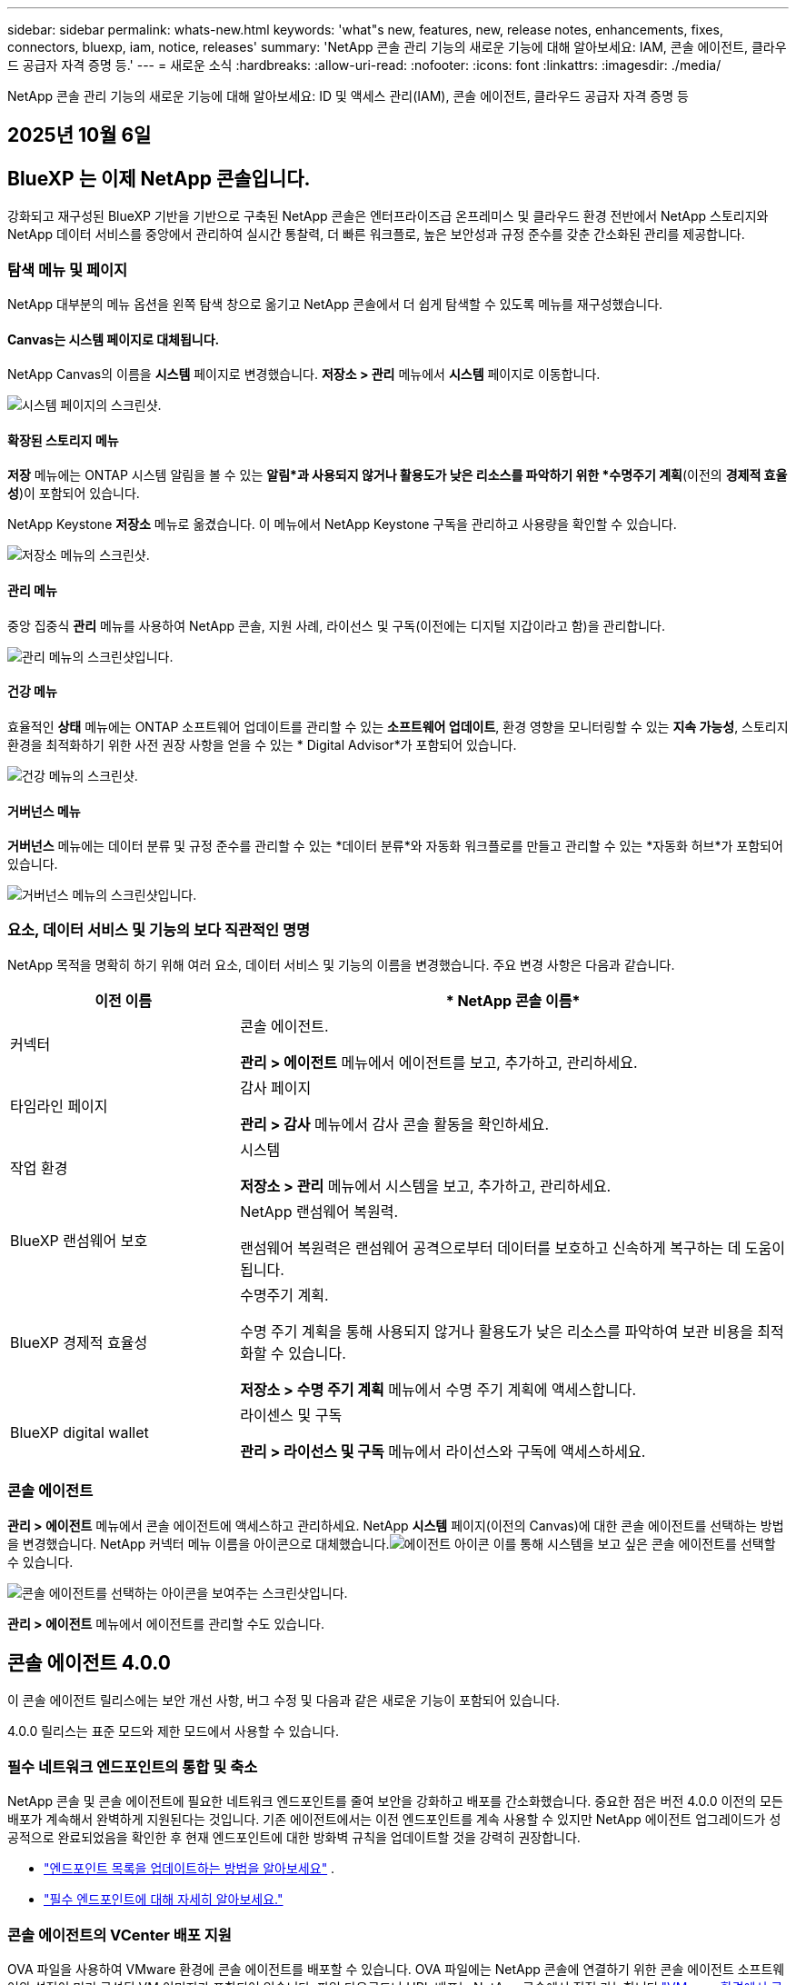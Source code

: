 ---
sidebar: sidebar 
permalink: whats-new.html 
keywords: 'what"s new, features, new, release notes, enhancements, fixes, connectors, bluexp, iam, notice, releases' 
summary: 'NetApp 콘솔 관리 기능의 새로운 기능에 대해 알아보세요: IAM, 콘솔 에이전트, 클라우드 공급자 자격 증명 등.' 
---
= 새로운 소식
:hardbreaks:
:allow-uri-read: 
:nofooter: 
:icons: font
:linkattrs: 
:imagesdir: ./media/


[role="lead"]
NetApp 콘솔 관리 기능의 새로운 기능에 대해 알아보세요: ID 및 액세스 관리(IAM), 콘솔 에이전트, 클라우드 공급자 자격 증명 등



== 2025년 10월 6일



== BlueXP 는 이제 NetApp 콘솔입니다.

강화되고 재구성된 BlueXP 기반을 기반으로 구축된 NetApp 콘솔은 엔터프라이즈급 온프레미스 및 클라우드 환경 전반에서 NetApp 스토리지와 NetApp 데이터 서비스를 중앙에서 관리하여 실시간 통찰력, 더 빠른 워크플로, 높은 보안성과 규정 준수를 갖춘 간소화된 관리를 제공합니다.



=== 탐색 메뉴 및 페이지

NetApp 대부분의 메뉴 옵션을 왼쪽 탐색 창으로 옮기고 NetApp 콘솔에서 더 쉽게 탐색할 수 있도록 메뉴를 재구성했습니다.



==== Canvas는 시스템 페이지로 대체됩니다.

NetApp Canvas의 이름을 *시스템* 페이지로 변경했습니다.  *저장소 > 관리* 메뉴에서 *시스템* 페이지로 이동합니다.

image:https://docs.netapp.com/us-en/console-setup-admin/media/screenshot-storage-mgmt.png["시스템 페이지의 스크린샷."]



==== 확장된 스토리지 메뉴

*저장* 메뉴에는 ONTAP 시스템 알림을 볼 수 있는 *알림*과 사용되지 않거나 활용도가 낮은 리소스를 파악하기 위한 *수명주기 계획*(이전의 *경제적 효율성*)이 포함되어 있습니다.

NetApp Keystone *저장소* 메뉴로 옮겼습니다. 이 메뉴에서 NetApp Keystone 구독을 관리하고 사용량을 확인할 수 있습니다.

image:https://docs.netapp.com/us-en/console-setup-admin/media/screenshot-storage-menu.png["저장소 메뉴의 스크린샷."]



==== 관리 메뉴

중앙 집중식 *관리* 메뉴를 사용하여 NetApp 콘솔, 지원 사례, 라이선스 및 구독(이전에는 디지털 지갑이라고 함)을 관리합니다.

image:https://docs.netapp.com/us-en/console-setup-admin/media/screenshot-admin-menu.png["관리 메뉴의 스크린샷입니다."]



==== 건강 메뉴

효율적인 *상태* 메뉴에는 ONTAP 소프트웨어 업데이트를 관리할 수 있는 *소프트웨어 업데이트*, 환경 영향을 모니터링할 수 있는 *지속 가능성*, 스토리지 환경을 최적화하기 위한 사전 권장 사항을 얻을 수 있는 * Digital Advisor*가 포함되어 있습니다.

image:https://docs.netapp.com/us-en/console-setup-admin/media/screenshot-health-menu.png["건강 메뉴의 스크린샷."]



==== 거버넌스 메뉴

*거버넌스* 메뉴에는 데이터 분류 및 규정 준수를 관리할 수 있는 *데이터 분류*와 자동화 워크플로를 만들고 관리할 수 있는 *자동화 허브*가 포함되어 있습니다.

image:https://docs.netapp.com/us-en/console-setup-admin/media/screenshot-governance-menu.png["거버넌스 메뉴의 스크린샷입니다."]



=== 요소, 데이터 서비스 및 기능의 보다 직관적인 명명

NetApp 목적을 명확히 하기 위해 여러 요소, 데이터 서비스 및 기능의 이름을 변경했습니다.  주요 변경 사항은 다음과 같습니다.

[cols="10,24"]
|===
| *이전 이름* | * NetApp 콘솔 이름* 


| 커넥터  a| 
콘솔 에이전트.

*관리 > 에이전트* 메뉴에서 에이전트를 보고, 추가하고, 관리하세요.



| 타임라인 페이지  a| 
감사 페이지

*관리 > 감사* 메뉴에서 감사 콘솔 활동을 확인하세요.



| 작업 환경  a| 
시스템

*저장소 > 관리* 메뉴에서 시스템을 보고, 추가하고, 관리하세요.



| BlueXP 랜섬웨어 보호  a| 
NetApp 랜섬웨어 복원력.

랜섬웨어 복원력은 랜섬웨어 공격으로부터 데이터를 보호하고 신속하게 복구하는 데 도움이 됩니다.



| BlueXP 경제적 효율성  a| 
수명주기 계획.

수명 주기 계획을 통해 사용되지 않거나 활용도가 낮은 리소스를 파악하여 보관 비용을 최적화할 수 있습니다.

*저장소 > 수명 주기 계획* 메뉴에서 수명 주기 계획에 액세스합니다.



| BlueXP digital wallet  a| 
라이센스 및 구독

*관리 > 라이선스 및 구독* 메뉴에서 라이선스와 구독에 액세스하세요.

|===


=== 콘솔 에이전트

*관리 > 에이전트* 메뉴에서 콘솔 에이전트에 액세스하고 관리하세요.  NetApp *시스템* 페이지(이전의 Canvas)에 대한 콘솔 에이전트를 선택하는 방법을 변경했습니다.  NetApp 커넥터 메뉴 이름을 아이콘으로 대체했습니다.image:icon-agent.png["에이전트 아이콘"] 이를 통해 시스템을 보고 싶은 콘솔 에이전트를 선택할 수 있습니다.

image:https://docs.netapp.com/us-en/console-setup-admin/media/screenshot-agent-icon-menu.png["콘솔 에이전트를 선택하는 아이콘을 보여주는 스크린샷입니다."]

*관리 > 에이전트* 메뉴에서 에이전트를 관리할 수도 있습니다.



== 콘솔 에이전트 4.0.0

이 콘솔 에이전트 릴리스에는 보안 개선 사항, 버그 수정 및 다음과 같은 새로운 기능이 포함되어 있습니다.

4.0.0 릴리스는 표준 모드와 제한 모드에서 사용할 수 있습니다.



=== 필수 네트워크 엔드포인트의 통합 및 축소

NetApp 콘솔 및 콘솔 에이전트에 필요한 네트워크 엔드포인트를 줄여 보안을 강화하고 배포를 간소화했습니다.  중요한 점은 버전 4.0.0 이전의 모든 배포가 계속해서 완벽하게 지원된다는 것입니다.  기존 에이전트에서는 이전 엔드포인트를 계속 사용할 수 있지만 NetApp 에이전트 업그레이드가 성공적으로 완료되었음을 확인한 후 현재 엔드포인트에 대한 방화벽 규칙을 업데이트할 것을 강력히 권장합니다.

* link:https://docs.netapp.com/us-en/console-setup-admin/reference-networking-saas-console-previous.html#update-endpoint-list["엔드포인트 목록을 업데이트하는 방법을 알아보세요"] .
* link:https://docs.netapp.com/us-en/console-setup-admin/reference-networking-saas-console.html["필수 엔드포인트에 대해 자세히 알아보세요."]




=== 콘솔 에이전트의 VCenter 배포 지원

OVA 파일을 사용하여 VMware 환경에 콘솔 에이전트를 배포할 수 있습니다.  OVA 파일에는 NetApp 콘솔에 연결하기 위한 콘솔 에이전트 소프트웨어와 설정이 미리 구성된 VM 이미지가 포함되어 있습니다.  파일 다운로드나 URL 배포는 NetApp 콘솔에서 직접 가능합니다.link:https://docs.netapp.com/us-en/console-setup-admin/task-install-agent-on-prem-ova.html["VMware 환경에서 콘솔 에이전트를 배포하는 방법을 알아보세요."]

VMware용 콘솔 에이전트 OVA는 빠른 배포를 위해 미리 구성된 VM 이미지를 제공합니다.



=== 실패한 에이전트 배포에 대한 검증 보고서

NetApp 콘솔에서 콘솔 에이전트를 배포할 때 이제 에이전트 구성을 검증할 수 있는 옵션이 제공됩니다.  콘솔에서 에이전트를 배포하지 못하면 문제 해결에 도움이 되는 다운로드 가능한 보고서가 제공됩니다.



=== 콘솔 에이전트에 대한 문제 해결 개선

콘솔 에이전트에서는 문제를 더 잘 이해하는 데 도움이 되는 오류 메시지가 개선되었습니다.link:https://docs.netapp.com/us-en/console-setup-admin/task-troubleshoot-agent.html["콘솔 에이전트 문제를 해결하는 방법을 알아보세요."]



== NetApp 콘솔

NetApp 콘솔 관리에는 다음과 같은 새로운 기능이 포함되어 있습니다.



=== 홈페이지 대시보드

NetApp 콘솔의 홈페이지 대시보드는 상태, 용량, 라이선스 상태 및 데이터 서비스에 대한 측정 항목을 통해 스토리지 인프라에 대한 실시간 가시성을 제공합니다.link:https://docs.netapp.com/us-en/console-setup-admin/task-dashboard.html["홈페이지에 대해 자세히 알아보세요."]



=== NetApp 어시스턴트

조직 관리자 역할이 있는 신규 사용자는 NetApp Assistant를 사용하여 에이전트 추가, NetApp 지원 계정 연결, 스토리지 시스템 추가 등 콘솔을 구성할 수 있습니다.link:https://docs.netapp.com/us-en/console-setup-admin/task-console-assistant.html["NetApp 어시스턴트에 대해 알아보세요."]



=== 서비스 계정 인증

NetApp 콘솔은 시스템에서 생성된 클라이언트 ID와 비밀 또는 고객이 관리하는 JWT를 사용하여 서비스 계정 인증을 지원하므로 조직은 보안 요구 사항과 통합 워크플로에 가장 적합한 접근 방식을 선택할 수 있습니다.  개인 키 JWT 클라이언트 인증은 비대칭 암호화를 사용하여 기존 클라이언트 ID 및 비밀 방식보다 더 강력한 보안을 제공합니다.  개인 키 JWT 클라이언트 인증은 비대칭 암호화를 사용하여 고객 환경에서 개인 키를 안전하게 보호하고, 자격 증명 도난 위험을 줄이며, 자동화 스택과 클라이언트 애플리케이션의 보안을 강화합니다.link:https://docs.netapp.com/us-en/console-setup-admin/task-iam-manage-members-permissions.html#service-account["서비스 계정을 추가하는 방법을 알아보세요."]



=== 세션 시간 초과

사용자는 24시간 후 또는 웹 브라우저를 닫으면 시스템에서 로그아웃됩니다.



=== 조직 간 파트너십 지원

NetApp 콘솔에서 파트너십을 구축하면 파트너가 조직 경계를 넘어 NetApp 리소스를 안전하게 관리할 수 있어 협업이 더 쉬워지고 보안이 강화됩니다. link:https://docs.netapp.com/us-en/console-setup-admin/task-partnerships-create.html["파트너십을 관리하는 방법을 알아보세요"] .



=== 슈퍼 관리자 및 슈퍼 뷰어 역할

*최고 관리자* 및 *최고 뷰어* 역할을 추가했습니다.  *슈퍼 관리자*는 콘솔 기능, 저장소 및 데이터 서비스에 대한 전체 관리 액세스 권한을 부여합니다.  *슈퍼 뷰어*는 감사원과 이해관계자에게 읽기 전용 가시성을 제공합니다.  이러한 역할은 폭넓은 접근이 일반적인 고위 구성원으로 구성된 소규모 팀에 유용합니다.  보안과 감사 용이성을 강화하기 위해 조직에서는 *슈퍼 관리자* 권한을 아껴서 사용하고 가능한 경우 세분화된 역할을 할당하는 것이 좋습니다.link:https://docs.netapp.com/us-en/console-setup-admin/reference-iam-predefined-roles.html["액세스 역할에 대해 자세히 알아보세요."]



=== 랜섬웨어 복원력에 대한 추가 역할

*랜섬웨어 복원력 사용자 동작 관리자* 역할과 *랜섬웨어 복원력 사용자 동작 뷰어* 역할이 추가되었습니다.  이러한 역할을 통해 사용자는 각각 사용자 동작 및 분석 데이터를 구성하고 볼 수 있습니다.link:https://docs.netapp.com/us-en/console-setup-admin/reference-iam-predefined-roles.html["액세스 역할에 대해 자세히 알아보세요."]



=== 지원 채팅이 제거되었습니다.

NetApp NetApp 콘솔에서 지원 채팅 기능을 제거했습니다.  *관리 > 지원* 페이지를 사용하여 지원 사례를 만들고 관리하세요.



== 2025년 8월 11일



=== 커넥터 3.9.55

이번 BlueXP 커넥터 릴리스에는 보안 개선 및 버그 수정이 포함되어 있습니다.

3.9.55 릴리스는 표준 모드와 제한 모드에서 사용할 수 있습니다.



=== 일본어 지원

BlueXP UI가 이제 일본어로 제공됩니다. 브라우저 언어가 일본어인 경우 BlueXP 일본어로 표시됩니다. 일본어로 된 문서에 접근하려면 문서 웹사이트의 언어 메뉴를 이용하세요.



=== 운영 복원력 기능

BlueXP 에서 운영 복원력 기능이 제거되었습니다. 문제가 발생하면 NetApp 지원팀에 문의하세요.



=== BlueXP ID 및 액세스 관리(IAM)

BlueXP 의 ID 및 액세스 관리는 이제 다음 기능을 제공합니다.



=== 운영 지원을 위한 새로운 액세스 역할

BlueXP 이제 운영 지원 분석가 역할을 지원합니다. 이 역할은 사용자에게 스토리지 알림을 모니터링하고, BlueXP 감사 타임라인을 보고, NetApp 지원 사례를 입력 및 추적할 수 있는 권한을 부여합니다.

link:https://docs.netapp.com/us-en/bluexp-setup-admin/reference-iam-predefined-roles.html["액세스 역할 사용에 대해 자세히 알아보세요."]



== 2025년 7월 31일



=== 프라이빗 모드 출시 (3.9.54)

새로운 개인 모드 릴리스를 지금 다운로드할 수 있습니다. https://mysupport.netapp.com/site/downloads["NetApp 지원 사이트"^]

3.9.54 릴리스에는 다음 BlueXP 구성 요소와 서비스에 대한 업데이트가 포함되어 있습니다.

[cols="3*"]
|===
| 구성 요소 또는 서비스 | 이 릴리스에 포함된 버전 | 이전 개인 모드 출시 이후 변경 사항 


| 커넥터 | 3.9.54, 3.9.53 | 로 가다 https://docs.netapp.com/us-en/bluexp-setup-admin/whats-new.html#connector-3-9-50["BlueXP 페이지의 새로운 소식"^] 버전 3.9.54 및 3.9.53에 포함된 변경 사항을 참조하세요. 


| 백업 및 복구 | 2025년 7월 28일 | 로 가다 https://docs.netapp.com/us-en/data-services-backup-recovery/whats-new.html["BlueXP backup and recovery 페이지의 새로운 기능"^] 2025년 7월 릴리스에 포함된 변경 사항을 참조하세요. 


| 분류 | 2025년 7월 14일(버전 1.45) | 로 가다 https://docs.netapp.com/us-en/data-services-data-classification/whats-new.html["BlueXP classification 페이지의 새로운 기능"^] . 
|===
업그레이드 방법을 포함하여 개인 모드에 대한 자세한 내용은 다음을 참조하세요.

* https://docs.netapp.com/us-en/bluexp-setup-admin/concept-modes.html["개인 모드에 대해 알아보세요"]
* https://docs.netapp.com/us-en/bluexp-setup-admin/task-quick-start-private-mode.html["BlueXP 개인 모드로 시작하는 방법을 알아보세요"]
* https://docs.netapp.com/us-en/bluexp-setup-admin/task-upgrade-connector.html["개인 모드를 사용할 때 커넥터를 업그레이드하는 방법을 알아보세요."]




== 2025년 7월 21일



=== Google Cloud NetApp Volumes 지원

이제 BlueXP 에서 Google Cloud NetApp Volumes 볼 수 있습니다.link:https://docs.netapp.com/us-en//bluexp-google-cloud-netapp-volumes/index.html["Google Cloud NetApp Volumes 에 대해 자세히 알아보세요."]



=== BlueXP ID 및 액세스 관리(IAM)



==== Google Cloud NetApp Volumes 에 대한 새로운 액세스 역할

BlueXP 이제 다음 스토리지 시스템에 대한 액세스 역할 사용을 지원합니다.

* Google Cloud NetApp Volumes


link:https://docs.netapp.com/us-en/bluexp-setup-admin/reference-iam-predefined-roles.html["액세스 역할 사용에 대해 자세히 알아보세요."]



== 2025년 7월 14일



=== 커넥터 3.9.54

BlueXP 커넥터의 이번 릴리스에는 보안 개선, 버그 수정 및 다음과 같은 새로운 기능이 포함되어 있습니다.

* Cloud Volumes ONTAP 서비스를 지원하는 커넥터에 대한 투명 프록시 지원.link:https://docs.netapp.com/us-en/bluexp-setup-admin/task-configuring-proxy.html["투명 프록시 구성에 대해 자세히 알아보세요."]
* Google Cloud 환경에 커넥터가 배포된 경우 네트워크 태그를 사용하여 커넥터 트래픽을 라우팅하는 기능입니다.
* CPU 및 RAM 사용량을 포함한 커넥터 상태 모니터링을 위한 추가 제품 내 알림입니다.


현재 3.9.54 릴리스는 표준 모드와 제한 모드에서 사용할 수 있습니다.



=== BlueXP ID 및 액세스 관리(IAM)

BlueXP 의 ID 및 액세스 관리 기능은 이제 다음과 같은 기능을 제공합니다.

* 개인 모드에서 IAM을 지원하여 BlueXP 서비스와 애플리케이션에 대한 사용자 액세스와 권한을 관리할 수 있습니다.
* 더 쉬운 탐색, 페더레이션 연결을 구성하기 위한 더 명확한 옵션, 기존 페더레이션에 대한 가시성 향상 등 ID 페더레이션의 관리가 간소화되었습니다.
* BlueXP backup and recovery, BlueXP disaster recovery, 페더레이션 관리에 대한 액세스 역할입니다.




==== 개인 모드에서 IAM 지원

이제 BlueXP 개인 모드에서 IAM을 지원하여 BlueXP 서비스와 애플리케이션에 대한 사용자 액세스와 권한을 관리할 수 있습니다.  이 향상된 기능을 통해 개인 모드 고객은 역할 기반 액세스 제어(RBAC)를 활용하여 보안과 규정 준수를 강화할 수 있습니다.

link:https://docs.netapp.com/us-en/bluexp-setup-admin/whats-new.html#iam["BlueXP 의 IAM에 대해 자세히 알아보세요."]



==== ID 연합의 간소화된 관리

BlueXP 이제 ID 연합을 관리하기 위한 보다 직관적인 인터페이스를 제공합니다. 여기에는 탐색 기능이 더 쉬워지고, 페더레이션 연결을 구성하기 위한 옵션이 더 명확해지고, 기존 페더레이션에 대한 가시성이 향상되었습니다.

ID 페더레이션을 통해 SSO(Single Sign-On)를 활성화하면 사용자는 회사 자격 증명을 사용하여 BlueXP 에 로그인할 수 있습니다.  이를 통해 보안이 강화되고, 비밀번호 사용이 줄어들며, 온보딩이 간소화됩니다.

새로운 관리 기능에 액세스하려면 기존 페더레이션 연결을 새 인터페이스로 가져오라는 메시지가 표시됩니다.  이를 통해 페더레이션 연결을 다시 만들지 않고도 최신 개선 사항을 활용할 수 있습니다.link:https://docs.netapp.com/us-en/bluexp-setup-admin/task-federation-import.html["기존 페더레이션 연결을 BlueXP 로 가져오는 방법에 대해 자세히 알아보세요."]

개선된 페더레이션 관리를 통해 다음을 수행할 수 있습니다.

* 여러 개의 검증된 도메인을 페더레이션 연결에 추가하면 동일한 ID 공급자(IdP)를 통해 여러 도메인을 사용할 수 있습니다.
* 필요한 경우 페더레이션 연결을 비활성화하거나 삭제하여 사용자 액세스 및 보안을 제어할 수 있습니다.
* IAM 역할을 사용하여 페더레이션 관리에 대한 액세스를 제어합니다.


link:https://docs.netapp.com/us-en/bluexp-setup-admin/concept-federation.html["BlueXP 의 ID 페더레이션에 대해 자세히 알아보세요."]



==== BlueXP backup and recovery, BlueXP disaster recovery 및 페더레이션 관리를 위한 새로운 액세스 역할

BlueXP 이제 다음 기능과 데이터 서비스에 대해 IAM 역할을 사용할 수 있도록 지원합니다.

* BlueXP backup and recovery
* BlueXP disaster recovery
* 연합


link:https://docs.netapp.com/us-en/bluexp-setup-admin/reference-iam-predefined-roles.html["액세스 역할 사용에 대해 자세히 알아보세요."]



== 2025년 6월 9일



=== 커넥터 3.9.53

이번 BlueXP 커넥터 릴리스에는 보안 개선 사항과 버그 수정 사항이 포함되어 있습니다.

3.9.53 릴리스는 표준 모드와 제한 모드에서 사용할 수 있습니다.



=== 디스크 공간 사용 알림

알림 센터에는 이제 커넥터의 디스크 공간 사용에 대한 알림이 포함되었습니다.link:https://docs.netapp.com/us-en/bluexp-setup-admin/task-maintain-connectors.html#monitor-disk-space["자세히 알아보세요."^]



=== 감사 개선

이제 타임라인에 사용자의 로그인 및 로그아웃 이벤트가 포함됩니다.  로그인 활동을 확인하면 감사 및 보안 모니터링에 도움이 될 수 있습니다.  조직 관리자 역할이 있는 API 사용자는 다음을 포함하여 로그인한 사용자의 이메일 주소를 볼 수 있습니다. `includeUserData=true`` 매개변수는 다음과 같습니다. `/audit/<account_id>?includeUserData=true` .



=== BlueXP 에서 Keystone 구독 관리 사용 가능

BlueXP 에서 NetApp Keystone 구독을 관리할 수 있습니다.

link:https://docs.netapp.com/us-en/keystone-staas/index.html["BlueXP 에서 Keystone 구독 관리에 대해 알아보세요."^]



=== BlueXP ID 및 액세스 관리(IAM)



==== 다중 요소 인증(MFA)

연합되지 않은 사용자는 BlueXP 계정에 대해 MFA를 활성화하여 보안을 강화할 수 있습니다.  관리자는 필요에 따라 사용자의 MFA를 재설정하거나 비활성화하는 등 MFA 설정을 관리할 수 있습니다.  이 기능은 표준 모드에서만 지원됩니다.

link:https://docs.netapp.com/us-en/bluexp-setup-admin/task-user-settings.html#task-user-mfa["다중 요소 인증을 직접 설정하는 방법에 대해 알아보세요."^] link:https://docs.netapp.com/us-en/bluexp-setup-admin/task-iam-manage-members-permissions.html#manage-mfa["사용자를 위한 다중 요소 인증 관리에 대해 알아보세요."^]



=== 작업 부하

이제 BlueXP 의 자격 증명 페이지에서 Amazon FSx for NetApp ONTAP 자격 증명을 보고 삭제할 수 있습니다.



== 2025년 5월 29일



=== 프라이빗 모드 출시 (3.9.52)

새로운 개인 모드 릴리스를 지금 다운로드할 수 있습니다. https://mysupport.netapp.com/site/downloads["NetApp 지원 사이트"^]

3.9.52 릴리스에는 다음 BlueXP 구성 요소와 서비스에 대한 업데이트가 포함되어 있습니다.

[cols="3*"]
|===
| 구성 요소 또는 서비스 | 이 릴리스에 포함된 버전 | 이전 개인 모드 출시 이후 변경 사항 


| 커넥터 | 3.9.52, 3.9.51 | 로 가다 https://docs.netapp.com/us-en/bluexp-setup-admin/whats-new.html#connector-3-9-50["BlueXP 커넥터 페이지의 새로운 기능"] 버전 3.9.52 및 3.9.50에 포함된 변경 사항을 참조하세요. 


| 백업 및 복구 | 2025년 5월 12일 | 로 가다 https://docs.netapp.com/us-en/data-services-backup-recovery/whats-new.html["BlueXP backup and recovery 페이지의 새로운 기능"^] 2025년 5월 릴리스에 포함된 변경 사항을 참조하세요. 


| 분류 | 2025년 5월 12일(버전 1.43) | 로 가다 https://docs.netapp.com/us-en/data-services-data-classification/whats-new.html["BlueXP classification 페이지의 새로운 기능"^] 1.38~1.371.41 릴리스에 포함된 변경 사항을 참조하세요. 
|===
업그레이드 방법을 포함하여 개인 모드에 대한 자세한 내용은 다음을 참조하세요.

* https://docs.netapp.com/us-en/bluexp-setup-admin/concept-modes.html["개인 모드에 대해 알아보세요"]
* https://docs.netapp.com/us-en/bluexp-setup-admin/task-quick-start-private-mode.html["BlueXP 개인 모드로 시작하는 방법을 알아보세요"]
* https://docs.netapp.com/us-en/bluexp-setup-admin/task-upgrade-connector.html["개인 모드를 사용할 때 커넥터를 업그레이드하는 방법을 알아보세요."]




== 2025년 5월 12일



=== 커넥터 3.9.52

BlueXP 커넥터의 이번 릴리스에는 사소한 보안 개선 사항과 버그 수정, 그리고 몇 가지 추가 업데이트가 포함되어 있습니다.

현재 3.9.52 릴리스는 표준 모드와 제한 모드에서 사용할 수 있습니다.



==== Docker 27 및 Docker 28 지원

Docker 27 및 Docker 28이 이제 커넥터에서 지원됩니다.



==== Cloud Volumes ONTAP

커넥터가 규정을 준수하지 않거나 14일 이상 다운되더라도 Cloud Volumes ONTAP 노드가 더 이상 종료되지 않습니다.  Cloud Volumes ONTAP 커넥터에 대한 액세스 권한을 잃어도 이벤트 관리 메시지를 계속 보냅니다.  이러한 변경 사항은 커넥터가 장기간 중단되더라도 Cloud Volumes ONTAP 계속 작동할 수 있도록 보장하기 위한 것입니다.  이는 커넥터에 대한 규정 준수 요구 사항을 변경하지 않습니다.



=== BlueXP 에서 Keystone 관리 사용 가능

BlueXP 의 NetApp Keystone 베타 버전에는 Keystone 관리에 대한 액세스가 추가되었습니다.  BlueXP 의 왼쪽 탐색 모음에서 NetApp Keystone 베타에 대한 등록 페이지에 액세스할 수 있습니다.



=== BlueXP ID 및 액세스 관리(IAM)



==== 새로운 스토리지 관리 역할

스토리지 관리자, 시스템 상태 전문가, 스토리지 뷰어 역할을 사용할 수 있으며 사용자에게 할당할 수 있습니다.

이러한 역할을 통해 조직 내에서 누가 스토리지 리소스를 검색하고 관리할 수 있는지, 스토리지 상태 정보를 보고 소프트웨어 업데이트를 수행할 수 있는지 관리할 수 있습니다.

이러한 역할은 다음 스토리지 리소스에 대한 액세스를 제어하는 데 지원됩니다.

* E-시리즈 시스템
* StorageGRID 시스템
* 온프레미스 ONTAP 시스템


이러한 역할을 사용하여 다음 BlueXP 서비스에 대한 액세스를 제어할 수도 있습니다.

* 소프트웨어 업데이트
* 디지털 어드바이저
* 운영 회복력
* 경제적 효율성
* 지속 가능성


다음 역할이 추가되었습니다.

* *저장소 관리자*
+
조직의 스토리지 리소스에 대한 스토리지 상태, 거버넌스 및 검색을 관리합니다.  이 역할은 스토리지 리소스에 대한 소프트웨어 업데이트도 수행할 수 있습니다.

* *시스템 건강 전문가*
+
조직의 스토리지 리소스에 대한 스토리지 상태와 거버넌스를 관리합니다.  이 역할은 스토리지 리소스에 대한 소프트웨어 업데이트도 수행할 수 있습니다.  이 역할은 작업 환경을 수정하거나 삭제할 수 없습니다.

* *저장소 뷰어*
+
저장소 상태 정보와 거버넌스 데이터를 확인하세요.

+
link:https://docs.netapp.com/us-en/bluexp-setup-admin/reference-iam-predefined-roles.html["액세스 역할에 대해 알아보세요."^]





== 2025년 4월 14일



=== 커넥터 3.9.51

BlueXP 커넥터의 이번 릴리스에는 사소한 보안 개선 사항과 버그 수정이 포함되어 있습니다.

현재 3.9.51 릴리스는 표준 모드와 제한 모드에서 사용할 수 있습니다.



==== 커넥터 다운로드를 위한 보안 엔드포인트가 이제 백업 및 복구와 랜섬웨어 보호를 위해 지원됩니다.

백업 및 복구 또는 랜섬웨어 보호를 사용하는 경우 이제 커넥터 다운로드에 보안 엔드포인트를 사용할 수 있습니다.link:https://docs.netapp.com/us-en/bluexp-setup-admin/whats-new.html#new-secure-endpoints-to-obtain-connector-images["커넥터 다운로드를 위한 보안 엔드포인트에 대해 알아보세요."^]



=== BlueXP ID 및 액세스 관리(IAM)

* 조직 관리자나 폴더 또는 프로젝트 관리자가 없는 사용자에게는 랜섬웨어 보호에 대한 액세스 권한을 부여해야 랜섬웨어 보호 역할이 할당됩니다.  사용자에게 랜섬웨어 보호 관리자 또는 랜섬웨어 보호 뷰어의 두 가지 역할 중 하나를 할당할 수 있습니다.
* 조직 관리자나 폴더 또는 프로젝트 관리자가 없는 사용자는 Keystone 에 액세스하려면 Keystone 역할을 할당받아야 합니다.  사용자에게 Keystone 관리자 또는 Keystone 뷰어의 두 가지 역할 중 하나를 할당할 수 있습니다.
+
link:https://docs.netapp.com/us-en/bluexp-setup-admin/reference-iam-predefined-roles.html["액세스 역할에 대해 알아보세요."^]

* 조직 관리자 또는 폴더 또는 프로젝트 관리자 역할이 있는 경우 이제 Keystone 구독을 IAM 프로젝트와 연결할 수 있습니다.  Keystone 구독을 IAM 프로젝트와 연결하면 BlueXP 내에서 Keystone 에 대한 액세스를 제어할 수 있습니다.




== 2025년 3월 28일



=== 프라이빗 모드 출시 (3.9.50)

새로운 개인 모드 릴리스를 지금 다운로드할 수 있습니다. https://mysupport.netapp.com/site/downloads["NetApp 지원 사이트"^]

3.9.50 릴리스에는 다음 BlueXP 구성 요소와 서비스에 대한 업데이트가 포함되어 있습니다.

[cols="3*"]
|===
| 구성 요소 또는 서비스 | 이 릴리스에 포함된 버전 | 이전 개인 모드 출시 이후 변경 사항 


| 커넥터 | 3.9.50, 3.9.49 | 로 가다 https://docs.netapp.com/us-en/bluexp-setup-admin/whats-new.html#connector-3-9-50["BlueXP 커넥터 페이지의 새로운 기능"] 버전 3.9.50 및 3.9.49에 포함된 변경 사항을 참조하세요. 


| 백업 및 복구 | 2025년 3월 17일 | 로 가다 https://docs.netapp.com/us-en/data-services-backup-recovery/whats-new.html["BlueXP backup and recovery 페이지의 새로운 기능"^] 2024년 3월 릴리스에 포함된 변경 사항을 참조하세요. 


| 분류 | 2025년 3월 10일(버전 1.41) | 로 가다 https://docs.netapp.com/us-en/data-services-data-classification/whats-new.html["BlueXP classification 페이지의 새로운 기능"^] 1.38~1.371.41 릴리스에 포함된 변경 사항을 참조하세요. 
|===
업그레이드 방법을 포함하여 개인 모드에 대한 자세한 내용은 다음을 참조하세요.

* https://docs.netapp.com/us-en/bluexp-setup-admin/concept-modes.html["개인 모드에 대해 알아보세요"]
* https://docs.netapp.com/us-en/bluexp-setup-admin/task-quick-start-private-mode.html["BlueXP 개인 모드로 시작하는 방법을 알아보세요"]
* https://docs.netapp.com/us-en/bluexp-setup-admin/task-upgrade-connector.html["개인 모드를 사용할 때 커넥터를 업그레이드하는 방법을 알아보세요."]




== 2025년 3월 10일



=== 커넥터 3.9.50

BlueXP 커넥터의 이번 릴리스에는 사소한 보안 개선 사항과 버그 수정이 포함되어 있습니다.

* 이제 운영 체제에서 SELinux가 활성화된 커넥터를 통해 Cloud Volumes ONTAP 시스템을 관리할 수 있습니다.
+
https://docs.redhat.com/en/documentation/red_hat_enterprise_linux/8/html/using_selinux/getting-started-with-selinux_using-selinux["SELinux에 대해 자세히 알아보세요"^]



현재 3.9.50 릴리스는 표준 모드와 제한 모드에서 사용할 수 있습니다.



=== BlueXP 에서 NetApp Keystone 베타 버전 사용 가능

NetApp Keystone 곧 BlueXP 에서 출시될 예정이며 현재 베타 버전입니다.  BlueXP 의 왼쪽 탐색 모음에서 NetApp Keystone 베타에 대한 등록 페이지에 액세스할 수 있습니다.



== 2025년 3월 6일



=== 커넥터 3.9.49 업데이트



==== BlueXP 커넥터를 사용할 때 ONTAP 시스템 관리자 액세스

BlueXP 관리자(조직 관리자 역할이 있는 사용자)는 ONTAP 시스템 관리자에 액세스하려면 사용자에게 ONTAP 자격 증명을 입력하라는 메시지를 표시하도록 BlueXP 구성할 수 있습니다.  이 설정을 활성화하면 사용자는 ONTAP 자격 증명을 매번 입력해야 하며, 자격 증명은 BlueXP 에 저장되지 않습니다.

이 기능은 Connector 버전 3.9.49 이상에서 사용할 수 있습니다. link:https://docs.netapp.com/us-en/bluexp-setup-admin//task-ontap-access-connector.html["자격 증명 설정을 구성하는 방법을 알아보세요."^] .



=== 커넥터 3.9.48 업데이트



==== 커넥터에 대한 자동 업그레이드 설정을 비활성화하는 기능

커넥터의 자동 업그레이드 기능을 비활성화할 수 있습니다.

BlueXP 표준 모드나 제한 모드로 사용하는 경우, 커넥터가 소프트웨어 업데이트를 받을 수 있는 아웃바운드 인터넷 액세스가 가능한 한 BlueXP 커넥터를 최신 릴리스로 자동 업그레이드합니다.  커넥터가 업그레이드되는 시기를 수동으로 관리해야 하는 경우 이제 표준 모드나 제한 모드에 대한 자동 업그레이드를 비활성화할 수 있습니다.


NOTE: 이 변경 사항은 커넥터를 항상 직접 업그레이드해야 하는 BlueXP 개인 모드에는 영향을 미치지 않습니다.

이 기능은 Connector 버전 3.9.48 이상에서 사용할 수 있습니다.

link:https://docs.netapp.com/us-en/bluexp-setup-admin/task-upgrade-connector.html["커넥터의 자동 업그레이드를 비활성화하는 방법을 알아보세요."^]



== 2025년 2월 18일



=== 프라이빗 모드 출시 (3.9.48)

새로운 개인 모드 릴리스를 지금 다운로드할 수 있습니다. https://mysupport.netapp.com/site/downloads["NetApp 지원 사이트"^]

3.9.48 릴리스에는 다음 BlueXP 구성 요소와 서비스에 대한 업데이트가 포함되어 있습니다.

[cols="3*"]
|===
| 구성 요소 또는 서비스 | 이 릴리스에 포함된 버전 | 이전 개인 모드 출시 이후 변경 사항 


| 커넥터 | 3.9.48 | 로 가다 https://docs.netapp.com/us-en/bluexp-setup-admin/whats-new.html#connector-3-9-48["BlueXP 커넥터 페이지의 새로운 기능"] 버전 3.9.48에 포함된 변경 사항을 참조하세요. 


| 백업 및 복구 | 2025년 2월 21일 | 로 가다 https://docs.netapp.com/us-en/data-services-backup-recovery/whats-new.html["BlueXP backup and recovery 페이지의 새로운 기능"^] 2025년 2월 릴리스에 포함된 변경 사항을 참조하세요. 


| 분류 | 2025년 1월 22일(버전 1.39) | 로 가다 https://docs.netapp.com/us-en/data-services-data-classification/whats-new.html["BlueXP classification 페이지의 새로운 기능"^] 1.39 릴리스에 포함된 변경 사항을 참조하세요. 
|===


== 2025년 2월 10일



=== 커넥터 3.9.49

BlueXP 커넥터의 이번 릴리스에는 사소한 보안 개선 사항과 버그 수정이 포함되어 있습니다.

현재 3.9.49 릴리스는 표준 모드와 제한 모드에서 사용할 수 있습니다.



=== BlueXP ID 및 액세스 관리(IAM)

* BlueXP 사용자에게 여러 역할을 할당하는 기능 지원.
* BlueXP 조직(Org/폴더/프로젝트)의 여러 리소스에 대한 역할 할당 지원
* 이제 역할은 플랫폼과 데이터 서비스라는 두 가지 범주 중 하나와 연결됩니다.




==== 제한 모드에서는 이제 BlueXP IAM을 사용합니다.

BlueXP ID 및 액세스 관리(IAM)가 이제 제한 모드에서 사용됩니다.

BlueXP ID 및 액세스 관리(IAM)는 BlueXP 표준 모드와 제한 모드에서 사용할 때 BlueXP 계정에서 제공하던 기존 기능을 대체하고 향상시키는 리소스 및 액세스 관리 모델입니다.

.관련 정보
* https://docs.netapp.com/us-en/bluexp-setup-admin/concept-identity-and-access-management.html["BlueXP IAM에 대해 알아보세요"]
* https://docs.netapp.com/us-en/bluexp-setup-admin/task-iam-get-started.html["BlueXP IAM 시작하기"]


BlueXP IAM은 리소스와 권한을 보다 세부적으로 관리합니다.

* 최상위 _조직_을 사용하면 다양한 _프로젝트_에 대한 액세스를 관리할 수 있습니다.
* _폴더_를 사용하면 관련 프로젝트를 함께 그룹화할 수 있습니다.
* 향상된 리소스 관리를 통해 리소스를 하나 이상의 폴더나 프로젝트와 연결할 수 있습니다.
+
예를 들어, Cloud Volumes ONTAP 시스템을 여러 프로젝트와 연결할 수 있습니다.

* 향상된 액세스 관리를 통해 조직 계층의 다양한 수준에 있는 구성원에게 역할을 할당할 수 있습니다.


이러한 향상된 기능을 통해 사용자가 수행할 수 있는 작업과 액세스할 수 있는 리소스를 더 효과적으로 제어할 수 있습니다.

.BlueXP IAM이 제한 모드에서 기존 계정에 미치는 영향
BlueXP 에 로그인하면 다음과 같은 변경 사항을 확인할 수 있습니다.

* 귀하의 _계정_은 이제 _조직_이라고 합니다.
* 이제 _작업공간_을 _프로젝트_라고 합니다.
* 사용자 역할의 이름이 변경되었습니다.
+
** _계정 관리자_는 이제 _조직 관리자_입니다.
** _작업 공간 관리자_는 이제 _폴더 또는 프로젝트 관리자_입니다.
** _규정 준수 뷰어_가 이제 _분류 뷰어_로 변경되었습니다.


* 설정에서 BlueXP ID 및 액세스 관리에 액세스하여 이러한 향상된 기능을 활용할 수 있습니다.


다음 사항에 유의하세요.

* 기존 사용자나 작업 환경에는 변경 사항이 없습니다.
* 역할의 이름은 변경되었지만 권한 관점에서는 차이가 없습니다.  사용자는 이전과 동일한 작업 환경에 계속 액세스할 수 있습니다.
* BlueXP 에 로그인하는 방법에는 변경 사항이 없습니다.  BlueXP IAM은 BlueXP 계정과 마찬가지로 NetApp 클라우드 로그인, NetApp 지원 사이트 자격 증명 및 페더레이션 연결과 함께 작동합니다.
* 여러 개의 BlueXP 계정이 있었다면 이제 여러 개의 BlueXP 조직이 있게 됩니다.


.BlueXP IAM용 API
이 변경으로 BlueXP IAM에 대한 새로운 API가 도입되었지만 이전 테넌시 API와 하위 호환됩니다. https://docs.netapp.com/us-en/console-automation/tenancyv4/overview.html["BlueXP IAM API에 대해 알아보세요"^]

.지원되는 배포 모드
BlueXP IAM은 BlueXP 표준 모드와 제한 모드로 사용할 때 지원됩니다.  개인 모드에서 BlueXP 사용하는 경우 BlueXP 계정을 계속 사용하여 작업 공간, 사용자 및 리소스를 관리하게 됩니다.



=== 프라이빗 모드 출시 (3.9.48)

새로운 개인 모드 릴리스를 지금 다운로드할 수 있습니다. https://mysupport.netapp.com/site/downloads["NetApp 지원 사이트"^]

3.9.48 릴리스에는 다음 BlueXP 구성 요소와 서비스에 대한 업데이트가 포함되어 있습니다.

[cols="3*"]
|===
| 구성 요소 또는 서비스 | 이 릴리스에 포함된 버전 | 이전 개인 모드 출시 이후 변경 사항 


| 커넥터 | 3.9.48 | 로 가다 https://docs.netapp.com/us-en/bluexp-setup-admin/whats-new.html#connector-3-9-48["BlueXP 커넥터 페이지의 새로운 기능"] 버전 3.9.48에 포함된 변경 사항을 참조하세요. 


| 백업 및 복구 | 2025년 2월 21일 | 로 가다 https://docs.netapp.com/us-en/data-services-backup-recovery/whats-new.html["BlueXP backup and recovery 페이지의 새로운 기능"^] 2025년 2월 릴리스에 포함된 변경 사항을 참조하세요. 


| 분류 | 2025년 1월 22일(버전 1.39) | 로 가다 https://docs.netapp.com/us-en/data-services-data-classification/whats-new.html["BlueXP classification 페이지의 새로운 기능"^] 1.39 릴리스에 포함된 변경 사항을 참조하세요. 
|===


== 2025년 1월 13일



=== 커넥터 3.9.48

BlueXP 커넥터의 이번 릴리스에는 사소한 보안 개선 사항과 버그 수정이 포함되어 있습니다.

현재 3.9.48 릴리스는 표준 모드와 제한 모드에서 사용할 수 있습니다.



=== BlueXP ID 및 액세스 관리

* 리소스 페이지에는 이제 발견되지 않은 리소스가 표시됩니다.  발견되지 않은 리소스는 BlueXP 알고 있지만 작업 환경을 만들지 않은 저장 리소스입니다.  예를 들어, Digital Advisor에 표시되는 리소스 중 아직 작업 환경이 없는 리소스는 리소스 페이지에 발견되지 않은 리소스로 표시됩니다.
* Amazon FSx for NetApp ONTAP 리소스는 IAM 역할과 연결할 수 없으므로 IAM 리소스 페이지에 표시되지 않습니다.  이러한 리소스는 각각의 캔버스나 워크로드에서 볼 수 있습니다.




=== 추가 BlueXP 서비스에 대한 지원 사례 만들기

BlueXP 에 지원을 등록한 후 BlueXP 웹 기반 콘솔에서 직접 지원 사례를 생성할 수 있습니다.  사례를 생성할 때 해당 문제와 관련된 서비스를 선택해야 합니다.

이 릴리스부터 지원 사례를 만들고 이를 추가 BlueXP 서비스와 연결할 수 있습니다.

* BlueXP disaster recovery
* BlueXP ransomware protection


https://docs.netapp.com/us-en/bluexp-setup-admin/task-get-help.html["지원 사례 생성에 대해 자세히 알아보세요"] .



== 2024년 12월 16일



=== 커넥터 이미지를 얻기 위한 새로운 보안 엔드포인트

커넥터를 설치하거나 자동 업그레이드가 발생하면 커넥터는 저장소에 접속하여 설치 또는 업그레이드를 위한 이미지를 다운로드합니다.  기본적으로 커넥터는 항상 다음 엔드포인트에 접속했습니다.

* \https://*.blob.core.windows.net
* \ https://cloudmanagerinfraprod.azurecr.io


첫 번째 종착점에는 정확한 위치를 제공할 수 없기 때문에 와일드 카드가 포함되어 있습니다.  저장소의 부하 분산은 서비스 제공자가 관리하는데, 이는 다운로드가 여러 엔드포인트에서 발생할 수 있음을 의미합니다.

보안을 강화하기 위해 커넥터는 이제 전용 엔드포인트에서 설치 및 업그레이드 이미지를 다운로드할 수 있습니다.

* \ https://bluexpinfraprod.eastus2.data.azurecr.io
* \ https://bluexpinfraprod.azurecr.io


방화벽 규칙에서 기존 엔드포인트를 제거하고 새 엔드포인트를 허용하여 새 엔드포인트를 사용하는 것이 좋습니다.

이러한 새로운 엔드포인트는 Connector 3.9.47 릴리스부터 지원됩니다.  Connector의 이전 릴리스와는 하위 호환성이 없습니다.

다음 사항에 유의하세요.

* 기존 엔드포인트는 계속 지원됩니다.  새로운 엔드포인트를 사용하지 않으려면 아무런 변경도 필요하지 않습니다.
* 커넥터는 먼저 기존 엔드포인트에 접속합니다.  해당 엔드포인트에 접근할 수 없는 경우 커넥터는 자동으로 새 엔드포인트에 연결합니다.
* 다음 시나리오에서는 새로운 엔드포인트가 지원되지 않습니다.
+
** 커넥터가 정부 지역에 설치된 경우.
** BlueXP backup and recovery 또는 BlueXP ransomware protection 과 함께 Connector를 사용하는 경우.


+
두 시나리오 모두 기존 엔드포인트를 계속 사용할 수 있습니다.





== 2024년 12월 9일



=== 커넥터 3.9.47

BlueXP 커넥터의 이 릴리스에는 버그 수정과 커넥터 설치 중에 연결된 엔드포인트에 대한 변경 사항이 포함되어 있습니다.

현재 3.9.47 릴리스는 표준 모드와 제한 모드에서 사용할 수 있습니다.

.설치 중 NetApp 지원팀에 문의하기 위한 엔드포인트
커넥터를 수동으로 설치하면 설치 프로그램이 더 이상 https://support.netapp.com.

설치 프로그램이 여전히 https://mysupport.netapp.com.



=== BlueXP ID 및 액세스 관리

커넥터 페이지에는 현재 사용 가능한 커넥터만 나열됩니다.  제거한 커넥터는 더 이상 표시되지 않습니다.



== 2024년 11월 26일



=== 프라이빗 모드 출시 (3.9.46)

새로운 개인 모드 릴리스를 지금 다운로드할 수 있습니다. https://mysupport.netapp.com/site/downloads["NetApp 지원 사이트"^]

3.9.46 릴리스에는 다음 BlueXP 구성 요소와 서비스에 대한 업데이트가 포함되어 있습니다.

[cols="3*"]
|===
| 구성 요소 또는 서비스 | 이 릴리스에 포함된 버전 | 이전 개인 모드 출시 이후 변경 사항 


| 커넥터 | 3.9.46 | 사소한 보안 개선 및 버그 수정 


| 백업 및 복구 | 2024년 11월 22일 | 로 가다 https://docs.netapp.com/us-en/data-services-backup-recovery/whats-new.html["BlueXP backup and recovery 페이지의 새로운 기능"^] 2024년 11월 릴리스에 포함된 변경 사항을 참조하세요. 


| 분류 | 2024년 11월 4일(버전 1.37) | 로 가다 https://docs.netapp.com/us-en/data-services-data-classification/whats-new.html["BlueXP classification 페이지의 새로운 기능"^] 1.32에서 1.37 릴리스에 포함된 변경 사항을 참조하세요. 


| Cloud Volumes ONTAP 관리 | 2024년 11월 11일 | 로 가다 https://docs.netapp.com/us-en/storage-management-cloud-volumes-ontap/whats-new.html["Cloud Volumes ONTAP 관리 페이지의 새로운 기능"^] 2024년 10월 및 2024년 11월 릴리스에 포함된 변경 사항을 참조하세요. 


| 온프레미스 ONTAP 클러스터 관리 | 2024년 11월 26일 | 로 가다 https://docs.netapp.com/us-en/storage-management-ontap-onprem/whats-new.html["온프레미스 ONTAP 클러스터 관리 페이지의 새로운 기능"^] 2024년 11월 릴리스에 포함된 변경 사항을 참조하세요. 
|===
BlueXP digital wallet 과 BlueXP replication 도 개인 모드에 포함되어 있지만, 이전 개인 모드 릴리스와 변경 사항은 없습니다.

업그레이드 방법을 포함하여 개인 모드에 대한 자세한 내용은 다음을 참조하세요.

* https://docs.netapp.com/us-en/bluexp-setup-admin/concept-modes.html["개인 모드에 대해 알아보세요"]
* https://docs.netapp.com/us-en/bluexp-setup-admin/task-quick-start-private-mode.html["BlueXP 개인 모드로 시작하는 방법을 알아보세요"]
* https://docs.netapp.com/us-en/bluexp-setup-admin/task-upgrade-connector.html["개인 모드를 사용할 때 커넥터를 업그레이드하는 방법을 알아보세요."]




== 2024년 11월 11일



=== 커넥터 3.9.46

BlueXP 커넥터의 이번 릴리스에는 사소한 보안 개선 사항과 버그 수정이 포함되어 있습니다.

현재 3.9.46 릴리스는 표준 모드와 제한 모드에서 사용할 수 있습니다.



=== IAM 프로젝트에 대한 ID

이제 BlueXP ID 및 액세스 관리에서 프로젝트 ID를 볼 수 있습니다.  API 호출을 할 때 ID를 사용해야 할 수도 있습니다.

https://docs.netapp.com/us-en/bluexp-setup-admin/task-iam-rename-organization.html#project-id["프로젝트 ID를 얻는 방법을 알아보세요"] .



== 2024년 10월 10일



=== 커넥터 3.9.45 패치

이 패치에는 버그 수정이 포함되어 있습니다.



== 2024년 10월 7일



=== BlueXP ID 및 액세스 관리

BlueXP ID 및 액세스 관리(IAM)는 BlueXP 표준 모드로 사용할 때 BlueXP 계정에서 제공하던 기존 기능을 대체하고 향상시키는 새로운 리소스 및 액세스 관리 모델입니다.

BlueXP IAM은 리소스와 권한을 보다 세부적으로 관리합니다.

* 최상위 _조직_을 사용하면 다양한 _프로젝트_에 대한 액세스를 관리할 수 있습니다.
* _폴더_를 사용하면 관련 프로젝트를 함께 그룹화할 수 있습니다.
* 향상된 리소스 관리를 통해 리소스를 하나 이상의 폴더나 프로젝트와 연결할 수 있습니다.
+
예를 들어, Cloud Volumes ONTAP 시스템을 여러 프로젝트와 연결할 수 있습니다.

* 향상된 액세스 관리를 통해 조직 계층의 다양한 수준에 있는 구성원에게 역할을 할당할 수 있습니다.


이러한 향상된 기능을 통해 사용자가 수행할 수 있는 작업과 액세스할 수 있는 리소스를 더 효과적으로 제어할 수 있습니다.

.BlueXP IAM이 기존 계정에 미치는 영향
BlueXP 에 로그인하면 다음과 같은 변경 사항을 확인할 수 있습니다.

* 귀하의 _계정_은 이제 _조직_이라고 합니다.
* 이제 _작업공간_을 _프로젝트_라고 합니다.
* 사용자 역할의 이름이 변경되었습니다.
+
** _계정 관리자_는 이제 _조직 관리자_입니다.
** _작업 공간 관리자_는 이제 _폴더 또는 프로젝트 관리자_입니다.
** _규정 준수 뷰어_가 이제 _분류 뷰어_로 변경되었습니다.


* 설정에서 BlueXP ID 및 액세스 관리에 액세스하여 이러한 향상된 기능을 활용할 수 있습니다.


다음 사항에 유의하세요.

* 기존 사용자나 작업 환경에는 변경 사항이 없습니다.
* 역할의 이름은 변경되었지만 권한 관점에서는 차이가 없습니다.  사용자는 이전과 동일한 작업 환경에 계속 액세스할 수 있습니다.
* BlueXP 에 로그인하는 방법에는 변경 사항이 없습니다.  BlueXP IAM은 BlueXP 계정과 마찬가지로 NetApp 클라우드 로그인, NetApp 지원 사이트 자격 증명 및 페더레이션 연결과 함께 작동합니다.
* 여러 개의 BlueXP 계정이 있었다면 이제 여러 개의 BlueXP 조직이 있게 됩니다.


.BlueXP IAM용 API
이 변경으로 BlueXP IAM에 대한 새로운 API가 도입되었지만 이전 테넌시 API와 하위 호환됩니다. https://docs.netapp.com/us-en/console-automation/tenancyv4/overview.html["BlueXP IAM API에 대해 알아보세요"^]

.지원되는 배포 모드
BlueXP IAM은 BlueXP 표준 모드로 사용할 때 지원됩니다.  제한 모드나 비공개 모드에서 BlueXP 사용하는 경우 BlueXP 계정을 사용하여 작업 공간, 사용자 및 리소스를 계속 관리하게 됩니다.

.다음에 어디로 가야 할까
* https://docs.netapp.com/us-en/bluexp-setup-admin/concept-identity-and-access-management.html["BlueXP IAM에 대해 알아보세요"]
* https://docs.netapp.com/us-en/bluexp-setup-admin/task-iam-get-started.html["BlueXP IAM 시작하기"]




=== 커넥터 3.9.45

이 릴리스에는 확장된 운영 체제 지원과 버그 수정이 포함되어 있습니다.

3.9.45 릴리스는 표준 모드와 제한 모드에서 사용할 수 있습니다.

.Ubuntu 24.04 LTS 지원
BlueXP 3.9.45 릴리스부터 표준 모드 또는 제한 모드에서 BlueXP 사용할 때 Ubuntu 24.04 LTS 호스트에 커넥터를 새로 설치할 수 있도록 지원합니다.

https://docs.netapp.com/us-en/bluexp-setup-admin/task-install-connector-on-prem.html#step-1-review-host-requirements["커넥터 호스트 요구 사항 보기"] .



=== RHEL 호스트를 사용한 SELinux 지원

BlueXP 이제 SELinux가 강제 모드 또는 허용 모드로 활성화된 Red Hat Enterprise Linux 호스트와의 커넥터를 지원합니다.

SELinux에 대한 지원은 표준 모드와 제한 모드의 경우 3.9.40 릴리스부터 시작되고, 개인 모드의 경우 3.9.42 릴리스부터 시작됩니다.

다음 제한 사항을 참고하세요.

* BlueXP Ubuntu 호스트에서 SELinux를 지원하지 않습니다.
* SELinux가 운영 체제에서 활성화된 커넥터에서는 Cloud Volumes ONTAP 시스템 관리가 지원되지 않습니다.


https://docs.redhat.com/en/documentation/red_hat_enterprise_linux/8/html/using_selinux/getting-started-with-selinux_using-selinux["SELinux에 대해 자세히 알아보세요"^]



== 2024년 9월 30일



=== 프라이빗 모드 출시 (3.9.44)

새로운 개인 모드 릴리스를 이제 NetApp 지원 사이트에서 다운로드할 수 있습니다.

이 릴리스에는 개인 모드에서 지원되는 다음 버전의 BlueXP 구성 요소와 서비스가 포함되어 있습니다.

[cols="2*"]
|===
| 서비스 | 포함된 버전 


| 커넥터 | 3.9.44 


| 백업 및 복구 | 2024년 9월 27일 


| 분류 | 2024년 5월 15일(버전 1.31) 


| Cloud Volumes ONTAP 관리 | 2024년 9월 9일 


| 디지털 지갑 | 2023년 7월 30일 


| 온프레미스 ONTAP 클러스터 관리 | 2024년 4월 22일 


| 복제 | 2022년 9월 18일 
|===
커넥터의 경우 3.9.44 개인 모드 릴리스에는 2024년 8월과 2024년 9월 릴리스에 도입된 업데이트가 포함되어 있습니다.  특히 Red Hat Enterprise Linux 9.4에 대한 지원이 주목할 만합니다.

이러한 BlueXP 구성 요소와 서비스 버전에 포함된 내용에 대해 자세히 알아보려면 각 BlueXP 서비스의 릴리스 노트를 참조하세요.

* https://docs.netapp.com/us-en/bluexp-setup-admin/whats-new.html#9-september-2024["Connector 2024년 9월 릴리스의 새로운 기능은 무엇입니까?"]
* https://docs.netapp.com/us-en/bluexp-setup-admin/whats-new.html#8-august-2024["Connector 2024년 8월 릴리스의 새로운 기능은 무엇입니까?"]
* https://docs.netapp.com/us-en/data-services-backup-recovery/whats-new.html["BlueXP backup and recovery 의 새로운 기능"^]
* https://docs.netapp.com/us-en/data-services-data-classification/whats-new.html["BlueXP classification 의 새로운 기능"^]
* https://docs.netapp.com/us-en/storage-management-cloud-volumes-ontap/whats-new.html["BlueXP 의 Cloud Volumes ONTAP 관리의 새로운 기능"^]


업그레이드 방법을 포함하여 개인 모드에 대한 자세한 내용은 다음을 참조하세요.

* https://docs.netapp.com/us-en/bluexp-setup-admin/concept-modes.html["개인 모드에 대해 알아보세요"]
* https://docs.netapp.com/us-en/bluexp-setup-admin/task-quick-start-private-mode.html["BlueXP 개인 모드로 시작하는 방법을 알아보세요"]
* https://docs.netapp.com/us-en/bluexp-setup-admin/task-upgrade-connector.html["개인 모드를 사용할 때 커넥터를 업그레이드하는 방법을 알아보세요."]




== 2024년 9월 9일



=== 커넥터 3.9.44

이 릴리스에는 Docker Engine 26에 대한 지원, SSL 인증서 개선 및 버그 수정이 포함되어 있습니다.

3.9.44 릴리스는 표준 모드와 제한 모드에서 사용할 수 있습니다.

.새로운 설치로 Docker Engine 26 지원
Connector 3.9.44 릴리스부터 Docker Engine 26이 Ubuntu 호스트에서 _새로운_ Connector 설치와 함께 지원됩니다.

3.9.44 릴리스 이전에 생성된 기존 커넥터가 있는 경우 Ubuntu 호스트에서 지원되는 최대 버전은 여전히 Docker Engine 25.0.5입니다.

https://docs.netapp.com/us-en/bluexp-setup-admin/task-install-connector-on-prem.html#step-1-review-host-requirements["Docker Engine 요구 사항에 대해 자세히 알아보세요"] .

.로컬 UI 액세스를 위한 업데이트된 SSL 인증서
BlueXP 제한 모드나 비공개 모드로 사용하면 클라우드 지역이나 온프레미스에 배포된 Connector 가상 머신에서 사용자 인터페이스에 액세스할 수 있습니다.  기본적으로 BlueXP 자체 서명된 SSL 인증서를 사용하여 커넥터에서 실행되는 웹 기반 콘솔에 대한 안전한 HTTPS 액세스를 제공합니다.

이번 릴리스에서는 새 커넥터와 기존 커넥터의 SSL 인증서를 다음과 같이 변경했습니다.

* 이제 인증서의 일반 이름이 짧은 호스트 이름과 일치합니다.
* 인증서 주체 대체 이름은 호스트 머신의 정규화된 도메인 이름(FQDN)입니다.




=== RHEL 9.4 지원

이제 BlueXP 표준 모드 또는 제한 모드에서 BlueXP 사용할 때 Red Hat Enterprise Linux 9.4 호스트에 커넥터를 설치하는 것을 지원합니다.

RHEL 9.4에 대한 지원은 Connector 3.9.40 릴리스부터 시작됩니다.

표준 모드와 제한 모드를 지원하는 RHEL 버전의 업데이트된 목록에는 이제 다음이 포함됩니다.

* 8.6에서 8.10까지
* 9.1에서 9.4까지


https://docs.netapp.com/us-en/bluexp-setup-admin/reference-connector-operating-system-changes.html["Connector를 사용한 RHEL 8 및 9 지원에 대해 알아보세요."] .



=== 모든 RHEL 버전에서 Podman 4.9.4 지원

Podman 4.9.4는 이제 지원되는 모든 버전의 Red Hat Enterprise Linux에서 지원됩니다.  버전 4.9.4는 이전에 RHEL 8.10에서만 지원되었습니다.

지원되는 Podman 버전의 업데이트된 목록에는 Red Hat Enterprise Linux 호스트를 포함한 4.6.1 및 4.9.4가 포함됩니다.

RHEL 호스트에서는 Connector 3.9.40 릴리스부터 Podman이 필요합니다.

https://docs.netapp.com/us-en/bluexp-setup-admin/reference-connector-operating-system-changes.html["Connector를 사용한 RHEL 8 및 9 지원에 대해 알아보세요."] .



=== AWS 및 Azure 권한이 업데이트되었습니다.

더 이상 필요하지 않은 권한을 제거하기 위해 커넥터에 대한 AWS 및 Azure 정책을 업데이트했습니다.  해당 권한은 BlueXP 에지 캐싱 및 Kubernetes 클러스터의 검색과 관리와 관련이 있으며, 2024년 8월부터 해당 기능은 더 이상 지원되지 않습니다.

* https://docs.netapp.com/us-en/bluexp-setup-admin/reference-permissions.html#change-log["AWS 정책에서 변경된 사항을 알아보세요"] .
* https://docs.netapp.com/us-en/bluexp-setup-admin/reference-permissions-azure.html#change-log["Azure 정책에서 변경된 사항을 알아보세요."] .




== 2024년 8월 22일



=== 커넥터 3.9.43 패치

Cloud Volumes ONTAP 9.15.1 릴리스를 지원하도록 커넥터를 업데이트했습니다.

이 릴리스에 대한 지원에는 Azure의 커넥터 정책에 대한 업데이트가 포함되어 있습니다.  이제 정책에는 다음과 같은 권한이 포함됩니다.

[source, json]
----
"Microsoft.Compute/virtualMachineScaleSets/write",
"Microsoft.Compute/virtualMachineScaleSets/read",
"Microsoft.Compute/virtualMachineScaleSets/delete"
----
이러한 권한은 Cloud Volumes ONTAP Virtual Machine Scale Sets를 지원하는 데 필요합니다.  기존 커넥터가 있고 이 새로운 기능을 사용하려면 Azure 자격 증명과 연결된 사용자 지정 역할에 이러한 권한을 추가해야 합니다.

* https://docs.netapp.com/us-en/cloud-volumes-ontap-relnotes["Cloud Volumes ONTAP 9.15.1 릴리스에 대해 알아보세요"^]
* https://docs.netapp.com/us-en/bluexp-setup-admin/reference-permissions-azure.html["커넥터에 대한 Azure 권한 보기"] .




== 2024년 8월 8일



=== 커넥터 3.9.43

이번 릴리스에는 사소한 개선 사항과 버그 수정이 포함되어 있습니다.

3.9.43 릴리스는 표준 모드와 제한 모드에서 사용할 수 있습니다.



=== 업데이트된 CPU 및 RAM 요구 사항

BlueXP 와 Connector의 안정성을 높이고 성능을 개선하기 위해 이제 Connector 가상 머신에 추가 CPU와 RAM이 필요합니다.

* CPU: 8개 코어 또는 8개 vCPU(이전 요구 사항은 4개였습니다)
* RAM: 32GB (이전 요구 사항은 14GB였습니다)


이러한 변경으로 인해 BlueXP 또는 클라우드 공급업체의 마켓플레이스에서 커넥터를 배포할 때 기본 VM 인스턴스 유형은 다음과 같습니다.

* AWS: t3.2xlarge
* Azure: Standard_D8s_v3
* 구글 클라우드: n2-standard-8


업데이트된 CPU 및 RAM 요구 사항은 모든 새로운 커넥터에 적용됩니다.  기존 커넥터의 경우 성능과 안정성을 개선하기 위해 CPU와 RAM을 늘리는 것이 좋습니다.



=== RHEL 8.10에서 Podman 4.9.4 지원

이제 Red Hat Enterprise Linux 8.10 호스트에 커넥터를 설치할 때 Podman 버전 4.9.4가 지원됩니다.



=== ID 페더레이션을 위한 사용자 검증

BlueXP 에서 ID 페더레이션을 사용하는 경우 BlueXP 에 처음 로그인하는 각 사용자는 간단한 양식을 작성하여 자신의 ID를 검증해야 합니다.



== 2024년 7월 31일



=== 프라이빗 모드 출시 (3.9.42)

새로운 개인 모드 릴리스를 이제 NetApp 지원 사이트에서 다운로드할 수 있습니다.

.RHEL 8 및 9 지원
이 릴리스에는 개인 모드에서 BlueXP 사용할 때 Red Hat Enterprise Linux 8 또는 9 호스트에 커넥터를 설치하는 데 대한 지원이 포함되어 있습니다. 다음 RHEL 버전이 지원됩니다.

* 8.6에서 8.10까지
* 9.1에서 9.3까지


이러한 운영 체제의 컨테이너 오케스트레이션 도구로 Podman이 필요합니다.

Podman 요구 사항, 알려진 제한 사항, 운영 체제 지원 요약, RHEL 7 호스트가 있는 경우 수행할 작업, 시작 방법 등을 알고 있어야 합니다.

https://docs.netapp.com/us-en/bluexp-setup-admin/reference-connector-operating-system-changes.html["Connector를 사용한 RHEL 8 및 9 지원에 대해 알아보세요."] .

.이 릴리스에 포함된 버전
이 릴리스에는 개인 모드에서 지원되는 다음 버전의 BlueXP 서비스가 포함되어 있습니다.

[cols="2*"]
|===
| 서비스 | 포함된 버전 


| 커넥터 | 3.9.42 


| 백업 및 복구 | 2024년 7월 18일 


| 분류 | 2024년 7월 1일(버전 1.33) 


| Cloud Volumes ONTAP 관리 | 2024년 6월 10일 


| 디지털 지갑 | 2023년 7월 30일 


| 온프레미스 ONTAP 클러스터 관리 | 2023년 7월 30일 


| 복제 | 2022년 9월 18일 
|===
각 BlueXP 서비스 버전에 포함된 내용에 대해 자세히 알아보려면 각 BlueXP 서비스의 릴리스 노트를 참조하세요.

* https://docs.netapp.com/us-en/bluexp-setup-admin/concept-modes.html["개인 모드에 대해 알아보세요"]
* https://docs.netapp.com/us-en/bluexp-setup-admin/task-quick-start-private-mode.html["BlueXP 개인 모드로 시작하는 방법을 알아보세요"]
* https://docs.netapp.com/us-en/bluexp-setup-admin/task-upgrade-connector.html["개인 모드를 사용할 때 커넥터를 업그레이드하는 방법을 알아보세요."]
* https://docs.netapp.com/us-en/data-services-backup-recovery/whats-new.html["BlueXP backup and recovery 의 새로운 기능을 알아보세요"^]
* https://docs.netapp.com/us-en/data-services-data-classification/whats-new.html["BlueXP classification 의 새로운 기능을 알아보세요"^]
* https://docs.netapp.com/us-en/storage-management-cloud-volumes-ontap/whats-new.html["BlueXP 의 Cloud Volumes ONTAP 관리에 대한 새로운 소식을 알아보세요"^]




== 2024년 7월 15일



=== RHEL 8.10 지원

이제 BlueXP 표준 모드 또는 제한 모드를 사용할 때 Red Hat Enterprise Linux 8.10 호스트에 커넥터를 설치하는 것을 지원합니다.

RHEL 8.10에 대한 지원은 Connector 3.9.40 릴리스부터 시작됩니다.

https://docs.netapp.com/us-en/bluexp-setup-admin/reference-connector-operating-system-changes.html["Connector를 사용한 RHEL 8 및 9 지원에 대해 알아보세요."] .



== 2024년 7월 8일



=== 커넥터 3.9.42

이 릴리스에는 AWS 캐나다 서부(캘거리) 지역의 커넥터에 대한 사소한 개선 사항, 버그 수정 및 지원이 포함되어 있습니다.

3.9.42 릴리스는 표준 모드와 제한 모드에서 사용할 수 있습니다.



=== 업데이트된 Docker Engine 요구 사항

커넥터가 Ubuntu 호스트에 설치되면 Docker Engine의 최소 지원 버전은 이제 23.0.6입니다. 이전에는 19.3.1이었습니다.

지원되는 최대 버전은 여전히 25.0.5입니다.

https://docs.netapp.com/us-en/bluexp-setup-admin/task-install-connector-on-prem.html#step-1-review-host-requirements["커넥터 호스트 요구 사항 보기"] .



=== 이제 이메일 확인이 필요합니다

BlueXP 에 가입하는 신규 사용자는 로그인하기 전에 이메일 주소를 확인해야 합니다.



== 2024년 6월 12일



=== 커넥터 3.9.41

BlueXP 커넥터의 이번 릴리스에는 사소한 보안 개선 사항과 버그 수정이 포함되어 있습니다.

3.9.41 릴리스는 표준 모드와 제한 모드에서 사용할 수 있습니다.



== 2024년 6월 4일



=== 프라이빗 모드 출시 (3.9.40)

새로운 개인 모드 릴리스를 이제 NetApp 지원 사이트에서 다운로드할 수 있습니다. 이 릴리스에는 개인 모드에서 지원되는 다음 버전의 BlueXP 서비스가 포함되어 있습니다.

이 개인 모드 릴리스에는 Red Hat Enterprise Linux 8 및 9의 커넥터에 대한 지원이 포함되지 않습니다.

[cols="2*"]
|===
| 서비스 | 포함된 버전 


| 커넥터 | 3.9.40 


| 백업 및 복구 | 2024년 5월 17일 


| 분류 | 2024년 5월 15일(버전 1.31) 


| Cloud Volumes ONTAP 관리 | 2024년 5월 17일 


| 디지털 지갑 | 2023년 7월 30일 


| 온프레미스 ONTAP 클러스터 관리 | 2023년 7월 30일 


| 복제 | 2022년 9월 18일 
|===
각 BlueXP 서비스 버전에 포함된 내용에 대해 자세히 알아보려면 각 BlueXP 서비스의 릴리스 노트를 참조하세요.

* https://docs.netapp.com/us-en/bluexp-setup-admin/concept-modes.html["개인 모드에 대해 알아보세요"]
* https://docs.netapp.com/us-en/bluexp-setup-admin/task-quick-start-private-mode.html["BlueXP 개인 모드로 시작하는 방법을 알아보세요"]
* https://docs.netapp.com/us-en/bluexp-setup-admin/task-upgrade-connector.html["개인 모드를 사용할 때 커넥터를 업그레이드하는 방법을 알아보세요."]
* https://docs.netapp.com/us-en/data-services-backup-recovery/whats-new.html["BlueXP backup and recovery 의 새로운 기능을 알아보세요"^]
* https://docs.netapp.com/us-en/data-services-data-classification/whats-new.html["BlueXP classification 의 새로운 기능을 알아보세요"^]
* https://docs.netapp.com/us-en/storage-management-cloud-volumes-ontap/whats-new.html["BlueXP 의 Cloud Volumes ONTAP 관리에 대한 새로운 소식을 알아보세요"^]




== 2024년 5월 17일



=== 커넥터 3.9.40

BlueXP Connector의 이번 릴리스에는 추가 운영 체제 지원, 사소한 보안 개선 및 버그 수정이 포함되어 있습니다.

현재 3.9.40 릴리스는 표준 모드와 제한 모드에서 사용할 수 있습니다.

.RHEL 8 및 9 지원
이제 BlueXP 표준 모드 또는 제한 모드에서 사용할 때 _새로운_ 커넥터가 설치된 다음 Red Hat Enterprise Linux 버전을 실행하는 호스트에서 커넥터가 지원됩니다.

* 8.6에서 8.9까지
* 9.1에서 9.3까지


이러한 운영 체제의 컨테이너 오케스트레이션 도구로 Podman이 필요합니다.

Podman 요구 사항, 알려진 제한 사항, 운영 체제 지원 요약, RHEL 7 호스트가 있는 경우 수행할 작업, 시작 방법 등을 알고 있어야 합니다.

https://docs.netapp.com/us-en/bluexp-setup-admin/reference-connector-operating-system-changes.html["Connector를 사용한 RHEL 8 및 9 지원에 대해 알아보세요."] .

.RHEL 7 및 CentOS 7 지원 종료
2024년 6월 30일, RHEL 7은 유지 관리 종료(EOM)에 도달하고, CentOS 7은 지원 종료(EOL)에 도달합니다. NetApp 2024년 6월 30일까지 이러한 Linux 배포판에서 Connector를 계속 지원할 예정입니다.

https://docs.netapp.com/us-en/bluexp-setup-admin/reference-connector-operating-system-changes.html["RHEL 7 또는 CentOS 7에서 기존 커넥터가 실행 중인 경우 수행할 작업을 알아보세요."] .

.AWS 권한 업데이트
3.9.38 릴리스에서는 AWS의 커넥터 정책을 업데이트하여 "ec2:DescribeAvailabilityZones" 권한을 포함했습니다. 이제 Cloud Volumes ONTAP 사용하여 AWS 로컬 영역을 지원하려면 이 권한이 필요합니다.

* https://docs.netapp.com/us-en/bluexp-setup-admin/reference-permissions-aws.html["커넥터에 대한 AWS 권한 보기"] .
* https://docs.netapp.com/us-en/storage-management-cloud-volumes-ontap/whats-new.html["AWS 로컬 영역 지원에 대해 자세히 알아보세요"^]


